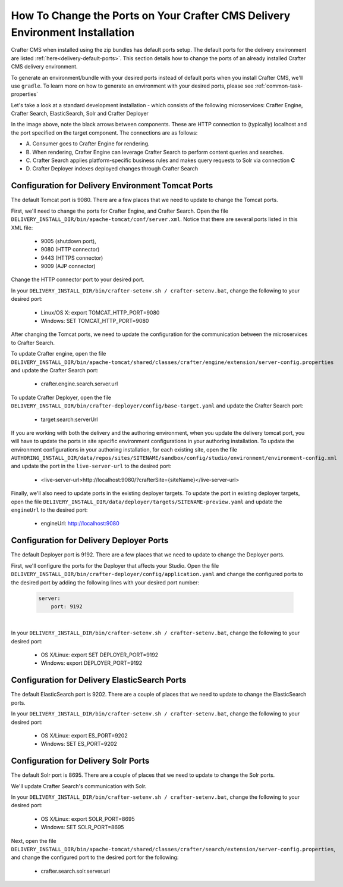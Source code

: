.. index:: How to change ports on your Crafter CMS Delivery install; How to change ports

.. _how-to-change-ports-on-your-crafter-delivery-install:

=============================================================================
How To Change the Ports on Your Crafter CMS Delivery Environment Installation
=============================================================================

Crafter CMS when installed using the zip bundles has default ports setup.  The default ports for the delivery environment are listed :ref:`here<delivery-default-ports>`.  This section details how to change the ports of an already installed Crafter CMS delivery environment.

To generate an environment/bundle with your desired ports instead of default ports when you install Crafter CMS, we'll use ``gradle``.  To learn more on how to generate an environment with your desired ports, please see :ref:`common-task-properties`

Let's take a look at a standard development installation - which consists of the following microservices: Crafter Engine, Crafter Search, ElasticSearch, Solr and Crafter Deployer

.. image:: /_static/images/developer/crafter-cms-ports-delivery.png
     :alt: Crafter CMS Ports
     :width: 70%
     :align: center

In the image above, note the black arrows between components.  These are HTTP connection to (typically) localhost and the port specified on the target component.  The connections are as follows:

* A\. Consumer goes to Crafter Engine for rendering.
* B\. When rendering, Crafter Engine can leverage Crafter Search to perform content queries and searches.
* C\. Crafter Search applies platform-specific business rules and makes query requests to Solr via connection **C**
* D\. Crafter Deployer indexes deployed changes through Crafter Search


---------------------------------------------------
Configuration for Delivery Environment Tomcat Ports
---------------------------------------------------

The default Tomcat port is 9080.  There are a few places that we need to update to change the Tomcat ports.

First, we'll need to change the ports for Crafter Engine, and Crafter Search.
Open the file ``DELIVERY_INSTALL_DIR/bin/apache-tomcat/conf/server.xml``.  Notice that there are several ports listed in this XML file:

    * 9005 (shutdown port),
    * 9080 (HTTP connector)
    * 9443 (HTTPS connector)
    * 9009 (AJP connector)

Change the HTTP connector port to your desired port.

In your ``DELIVERY_INSTALL_DIR/bin/crafter-setenv.sh / crafter-setenv.bat``, change the following to your desired port:

    * Linux/OS X: export TOMCAT_HTTP_PORT=9080
    * Windows: SET TOMCAT_HTTP_PORT=9080

After changing the Tomcat ports, we need to update the configuration for the communication between the microservices to Crafter Search.

To update Crafter engine, open the file ``DELIVERY_INSTALL_DIR/bin/apache-tomcat/shared/classes/crafter/engine/extension/server-config.properties`` and update the Crafter Search port:

    * crafter.engine.search.server.url

To  update Crafter Deployer, open the file ``DELIVERY_INSTALL_DIR/bin/crafter-deployer/config/base-target.yaml`` and update the Crafter Search port:

    * target:search:serverUrl

If you are working with both the delivery and the authoring environment, when you update the delivery tomcat port, you will have to update the ports in site specific environment configurations in your authoring installation.  To update the environment configurations in your authoring installation, for each existing site, open the file ``AUTHORING_INSTALL_DIR/data/repos/sites/SITENAME/sandbox/config/studio/environment/environment-config.xml`` and update the port in the ``live-server-url`` to the desired port:

    * <live-server-url>http://localhost:9080/?crafterSite={siteName}</live-server-url>

Finally, we'll also need to update ports in the existing deployer targets.  To update the port in existing deployer targets, open the file ``DELIVERY_INSTALL_DIR/data/deployer/targets/SITENAME-preview.yaml`` and update the ``engineUrl`` to the desired port:

    * engineUrl: http://localhost:9080

-----------------------------------------
Configuration for Delivery Deployer Ports
-----------------------------------------

The default Deployer port is 9192.  There are a few places that we need to update to change the Deployer ports.

First, we'll configure the ports for the Deployer that affects your Studio.  Open the file ``DELIVERY_INSTALL_DIR/bin/crafter-deployer/config/application.yaml`` and change the configured ports to the desired port by adding the following lines with your desired port number:

    .. code-block:: guess

        server:
            port: 9192

|

In your ``DELIVERY_INSTALL_DIR/bin/crafter-setenv.sh / crafter-setenv.bat``, change the following to your desired port:

    * OS X/Linux: export SET DEPLOYER_PORT=9192
    * Windows: export DEPLOYER_PORT=9192


----------------------------------------------
Configuration for Delivery ElasticSearch Ports
----------------------------------------------

The default ElasticSearch port is 9202. There are a couple of places that we need to update to change the ElasticSearch ports.

In your ``DELIVERY_INSTALL_DIR/bin/crafter-setenv.sh / crafter-setenv.bat``, change the following to your desired port:

    * OS X/Linux: export ES_PORT=9202
    * Windows: SET ES_PORT=9202

-------------------------------------
Configuration for Delivery Solr Ports
-------------------------------------

The default Solr port is 8695.  There are a couple of places that we need to update to change the Solr ports.

We'll update Crafter Search's communication with Solr.

In your ``DELIVERY_INSTALL_DIR/bin/crafter-setenv.sh / crafter-setenv.bat``, change the following to your desired port:

    * OS X/Linux: export SOLR_PORT=8695
    * Windows: SET SOLR_PORT=8695

Next, open the file ``DELIVERY_INSTALL_DIR/bin/apache-tomcat/shared/classes/crafter/search/extension/server-config.properties``, and change the configured port to the desired port for the following:

    * crafter.search.solr.server.url
